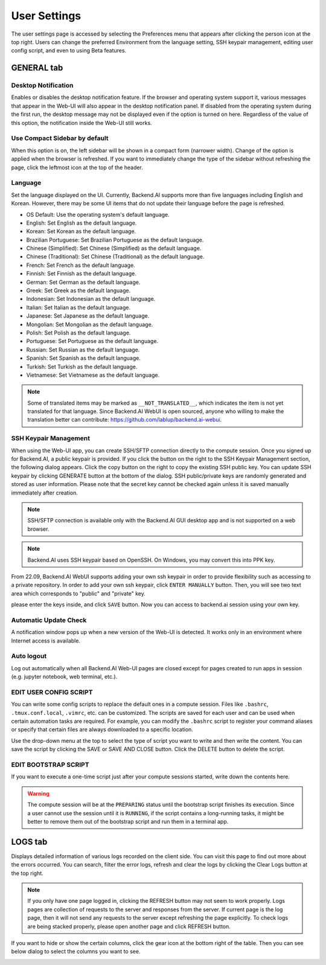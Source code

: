 =============
User Settings
=============

The user settings page is accessed by selecting the Preferences menu that 
appears after clicking the person icon at the top right. Users can change
the preferred Environment from the language setting, SSH keypair management,
editing user config script, and even to using Beta features.

.. image:: preferences.png
   :align: center
   :width: 300


GENERAL tab
-----------

.. image:: user_settings_page.png

Desktop Notification
^^^^^^^^^^^^^^^^^^^^

Enables or disables the desktop notification feature. If the browser and
operating system support it, various  messages that appear in the Web-UI
will also appear in the desktop notification panel. If disabled from the
operating system during the first run, the desktop message may not be displayed
even if the option is turned on here. Regardless of the value of this option,
the notification inside the Web-UI still works.

Use Compact Sidebar by default
^^^^^^^^^^^^^^^^^^^^^^^^^^^^^^

When this option is on, the left sidebar will be shown in a compact form
(narrower width).  Change of the option is applied when the browser is
refreshed. If you want to immediately change the type of the sidebar without
refreshing the page, click the leftmost icon at the top of the header.

Language
^^^^^^^^

Set the language displayed on the UI. Currently, Backend.AI supports more than
five languages including English and Korean. However, there may be some UI items
that do not update their language
before the page is refreshed.

* OS Default: Use the operating system's default language.
* English: Set English as the default language.
* Korean: Set Korean as the default language.
* Brazilian Portuguese: Set Brazilian Portuguese as the default language.
* Chinese (Simplified): Set Chinese (Simplified) as the default language.
* Chinese (Traditional): Set Chinese (Traditional) as the default language.
* French: Set French as the default language.
* Finnish: Set Finnish as the default language.
* German: Set German as the default language.
* Greek: Set Greek as the default language.
* Indonesian: Set Indonesian as the default language.
* Italian: Set Italian as the default language.
* Japanese: Set Japanese as the default language.
* Mongolian: Set Mongolian as the default language.
* Polish: Set Polish as the default language.
* Portuguese: Set Portuguese as the default language.
* Russian: Set Russian as the default language.
* Spanish: Set Spanish as the default language.
* Turkish: Set Turkish as the default language.
* Vietnamese: Set Vietnamese as the default language.
  

.. note::
   Some of translated items may be marked as ``__NOT_TRANSLATED__``, which
   indicates the item is not yet translated for that language. Since Backend.AI
   WebUI is open sourced, anyone who willing to make the translation better
   can contribute: https://github.com/lablup/backend.ai-webui.

.. _user-ssh-keypair-management:

SSH Keypair Management
^^^^^^^^^^^^^^^^^^^^^^

When using the Web-UI app, you can create SSH/SFTP connection directly to the
compute session. Once you signed up for Backend.AI, a public keypair is
provided. If you click the button on the right to the SSH Keypair Management
section, the following dialog appears. Click the copy button on the right to
copy the existing SSH public key. You can update SSH keypair by clicking
GENERATE button at the bottom of the dialog. SSH public/private keys are
randomly generated and stored as user information. Please note that the secret
key cannot be checked again unless it is saved manually immediately after
creation.

.. image:: ssh_keypair_dialog.png
   :width: 400
   :align: center

.. note::
   SSH/SFTP connection is available only with the Backend.AI GUI desktop app and is not supported on a web browser.

.. note::
   Backend.AI uses SSH keypair based on OpenSSH. On Windows, you may convert
   this into PPK key.

From 22.09, Backend.AI WebUI supports adding your own ssh keypair in order to provide
flexibility such as accessing to a private repository. In order to add your own ssh keypair, click ``ENTER MANUALLY`` button. Then, you will see
two text area which corresponds to "public" and "private" key.

.. image:: add_ssh_keypair_manually_dialog.png
   :width: 400
   :align: center

please enter the keys inside, and click ``SAVE`` button. Now you can access to backend.ai session using your own key.

.. image:: ssh_keypair_dialog_after.png
   :width: 400
   :align: center


Automatic Update Check
^^^^^^^^^^^^^^^^^^^^^^

A notification window pops up when a new version of the Web-UI is detected.
It works only in an environment where Internet access is available.

Auto logout
^^^^^^^^^^^

Log out automatically when all Backend.AI Web-UI pages are closed except for
pages created to run apps in session (e.g. jupyter notebook, web terminal,
etc.).

EDIT USER CONFIG SCRIPT
^^^^^^^^^^^^^^^^^^^^^^^

You can write some config scripts to replace the default ones in a compute
session. Files like ``.bashrc``, ``.tmux.conf.local``, ``.vimrc``, etc. can be
customized. The scripts are saved for each user and can be used when certain
automation tasks are required. For example, you can modify the ``.bashrc``
script to register your command aliases or specify that certain files are always
downloaded to a specific location.

Use the drop-down menu at the top to select the type of script you want to write
and then write the content. You can save the script by
clicking the SAVE or SAVE AND CLOSE button. Click the DELETE button to delete
the script.

.. image:: edit_user_config_script.png
   :width: 500
   :align: center

EDIT BOOTSTRAP SCRIPT
^^^^^^^^^^^^^^^^^^^^^^^

If you want to execute a one-time script just after your compute sessions
started, write down the contents here.

.. image:: edit_bootstrap_script.png
   :width: 500
   :align: center

.. warning::
   The compute session will be at the ``PREPARING`` status until the bootstrap
   script finishes its execution. Since a user cannot use the session until it
   is ``RUNNING``, if the script contains a long-running tasks, it might be
   better to remove them out of the bootstrap script and run them in a terminal
   app.


LOGS tab
--------

Displays detailed information of various logs recorded on the client side. You
can visit this page to find out more about the errors occurred.
You can search, filter the error logs, refresh and clear the logs by clicking the
Clear Logs button at the top right.

.. image:: user_log.png

.. note::
   If you only have one page logged in, clicking the REFRESH button may not seem
   to work properly. Logs pages are collection of requests to the server and
   responses from the server. If current page is the log page, then it will
   not send any requests to the server except refreshing the page explicitly.
   To check logs are being stacked properly, please open another page and click
   REFRESH button.

If you want to hide or show the certain columns, click the gear icon at the bottom
right of the table. Then you can see below dialog to select the columns you want to see.

.. image:: logs_table_setting.png
   :width: 500
   :align: center